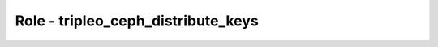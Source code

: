 ===================================
Role - tripleo_ceph_distribute_keys
===================================

.. ansibleautoplugin::
  :role: tripleo_ansible/roles/tripleo_ceph_distribute_keys
